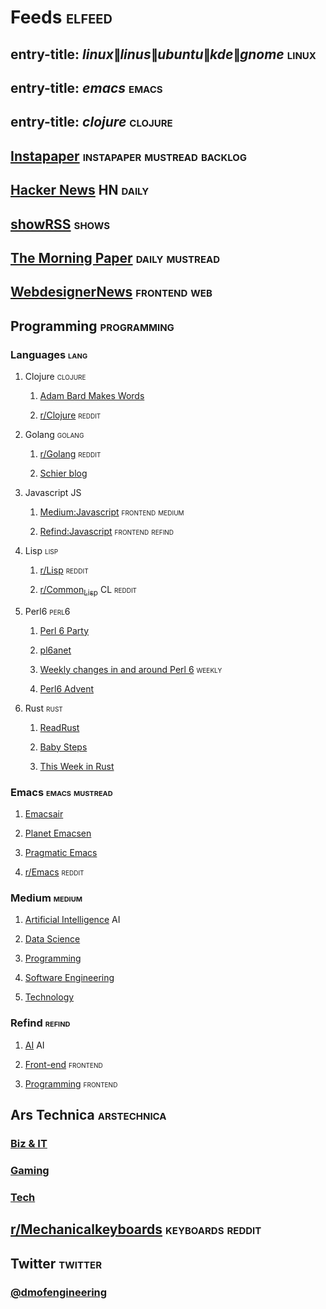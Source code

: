 #+STARTUP: showall

* Feeds                                                              :elfeed:
** entry-title: \(linux\|linus\|ubuntu\|kde\|gnome\)                 :linux:
** entry-title: \(emacs\)                                            :emacs:
** entry-title: \(clojure\)                                        :clojure:
** [[https://www.instapaper.com/rss/6436730/aAzvYopNslgQPU2arTDVThHW4][Instapaper]]                                  :instapaper:mustread:backlog:
** [[https://news.ycombinator.com/rss][Hacker News]]                                                    :HN:daily:
** [[http://showrss.info/user/174140.rss?magnets=true&namespaces=true&name=null&quality=null&re=null][showRSS]]                                                           :shows:
** [[https://blog.acolyer.org/feed/][The Morning Paper]]                                        :daily:mustread:
** [[http://feeds.feedburner.com/webdesignernews][WebdesignerNews]]                                            :frontend:web:
** Programming                                                 :programming:
*** Languages                                                        :lang:
**** Clojure                                                     :clojure:
***** [[https://adambard.com/blog/feed.xml][Adam Bard Makes Words]]
***** [[https://www.reddit.com/r/clojure/.rss][r/Clojure]]                                                  :reddit:
**** Golang                                                       :golang:
***** [[https://www.reddit.com/r/golang/.rss][r/Golang]]                                                   :reddit:
***** [[http://schier.co/rss.xml][Schier blog]]
**** Javascript                                                       :JS:
***** [[https://medium.com/feed/topic/javascript][Medium:Javascript]]                                 :frontend:medium:
***** [[https://refind.com/feed/javascript.rss][Refind:Javascript]]                                 :frontend:refind:
**** Lisp                                                           :lisp:
***** [[https://www.reddit.com/r/lisp/.rss][r/Lisp]]                                                     :reddit:
***** [[https://www.reddit.com/r/Common_Lisp/.rss][r/Common_Lisp]]                                           :CL:reddit:
**** Perl6                                                         :perl6:
***** [[https://rakudo.party/feed/][Perl 6 Party]]
***** [[http://pl6anet.org/atom.xml][pl6anet]]
***** [[https://p6weekly.wordpress.com/feed/][Weekly changes in and around Perl 6]]                        :weekly:
***** [[https://perl6advent.wordpress.com][Perl6 Advent]]
**** Rust                                                           :rust:
***** [[https://readrust.net/all/feed.rss][ReadRust]]
***** [[http://smallcultfollowing.com/babysteps/atom.xml][Baby Steps]]
***** [[https://this-week-in-rust.org/rss.xml][This Week in Rust]]
*** Emacs                                                  :emacs:mustread:
**** [[https://emacsair.me/feed.xml][Emacsair]]
**** [[http://planet.emacsen.org/atom.xml][Planet Emacsen]]
**** [[http://pragmaticemacs.com/feed/][Pragmatic Emacs]]
**** [[https://www.reddit.com/r/emacs/.rss][r/Emacs]]                                                      :reddit:
*** Medium                                                         :medium:
**** [[https://medium.com/feed/topic/artificial-intelligence][Artificial Intelligence]]                                          :AI:
**** [[https://medium.com/feed/topic/data-science][Data Science]]
**** [[https://medium.com/feed/topic/programming][Programming]]
**** [[https://medium.com/feed/topic/software-engineering][Software Engineering]]
**** [[https://medium.com/feed/topic/technology][Technology]]
*** Refind                                                         :refind:
**** [[https://refind.com/feed/ai.rss][AI]]                                                               :AI:
**** [[https://refind.com/feed/frontend.rss][Front-end]]                                                  :frontend:
**** [[https://refind.com/feed/programming.rss][Programming]]                                                :frontend:
** Ars Technica                                                :arstechnica:
*** [[http://feeds.arstechnica.com/arstechnica/technology-lab][Biz & IT]]
*** [[http://feeds.arstechnica.com/arstechnica/gaming][Gaming]]
*** [[http://feeds.arstechnica.com/arstechnica/gadgets][Tech]]
** [[https://www.reddit.com/r/mechanicalkeyboards/.rss][r/Mechanicalkeyboards]]                                  :keyboards:reddit:
** Twitter                                                         :twitter:
*** [[https://twitrss.me/twitter_user_to_rss/?user=dmofengineering][@dmofengineering]]
